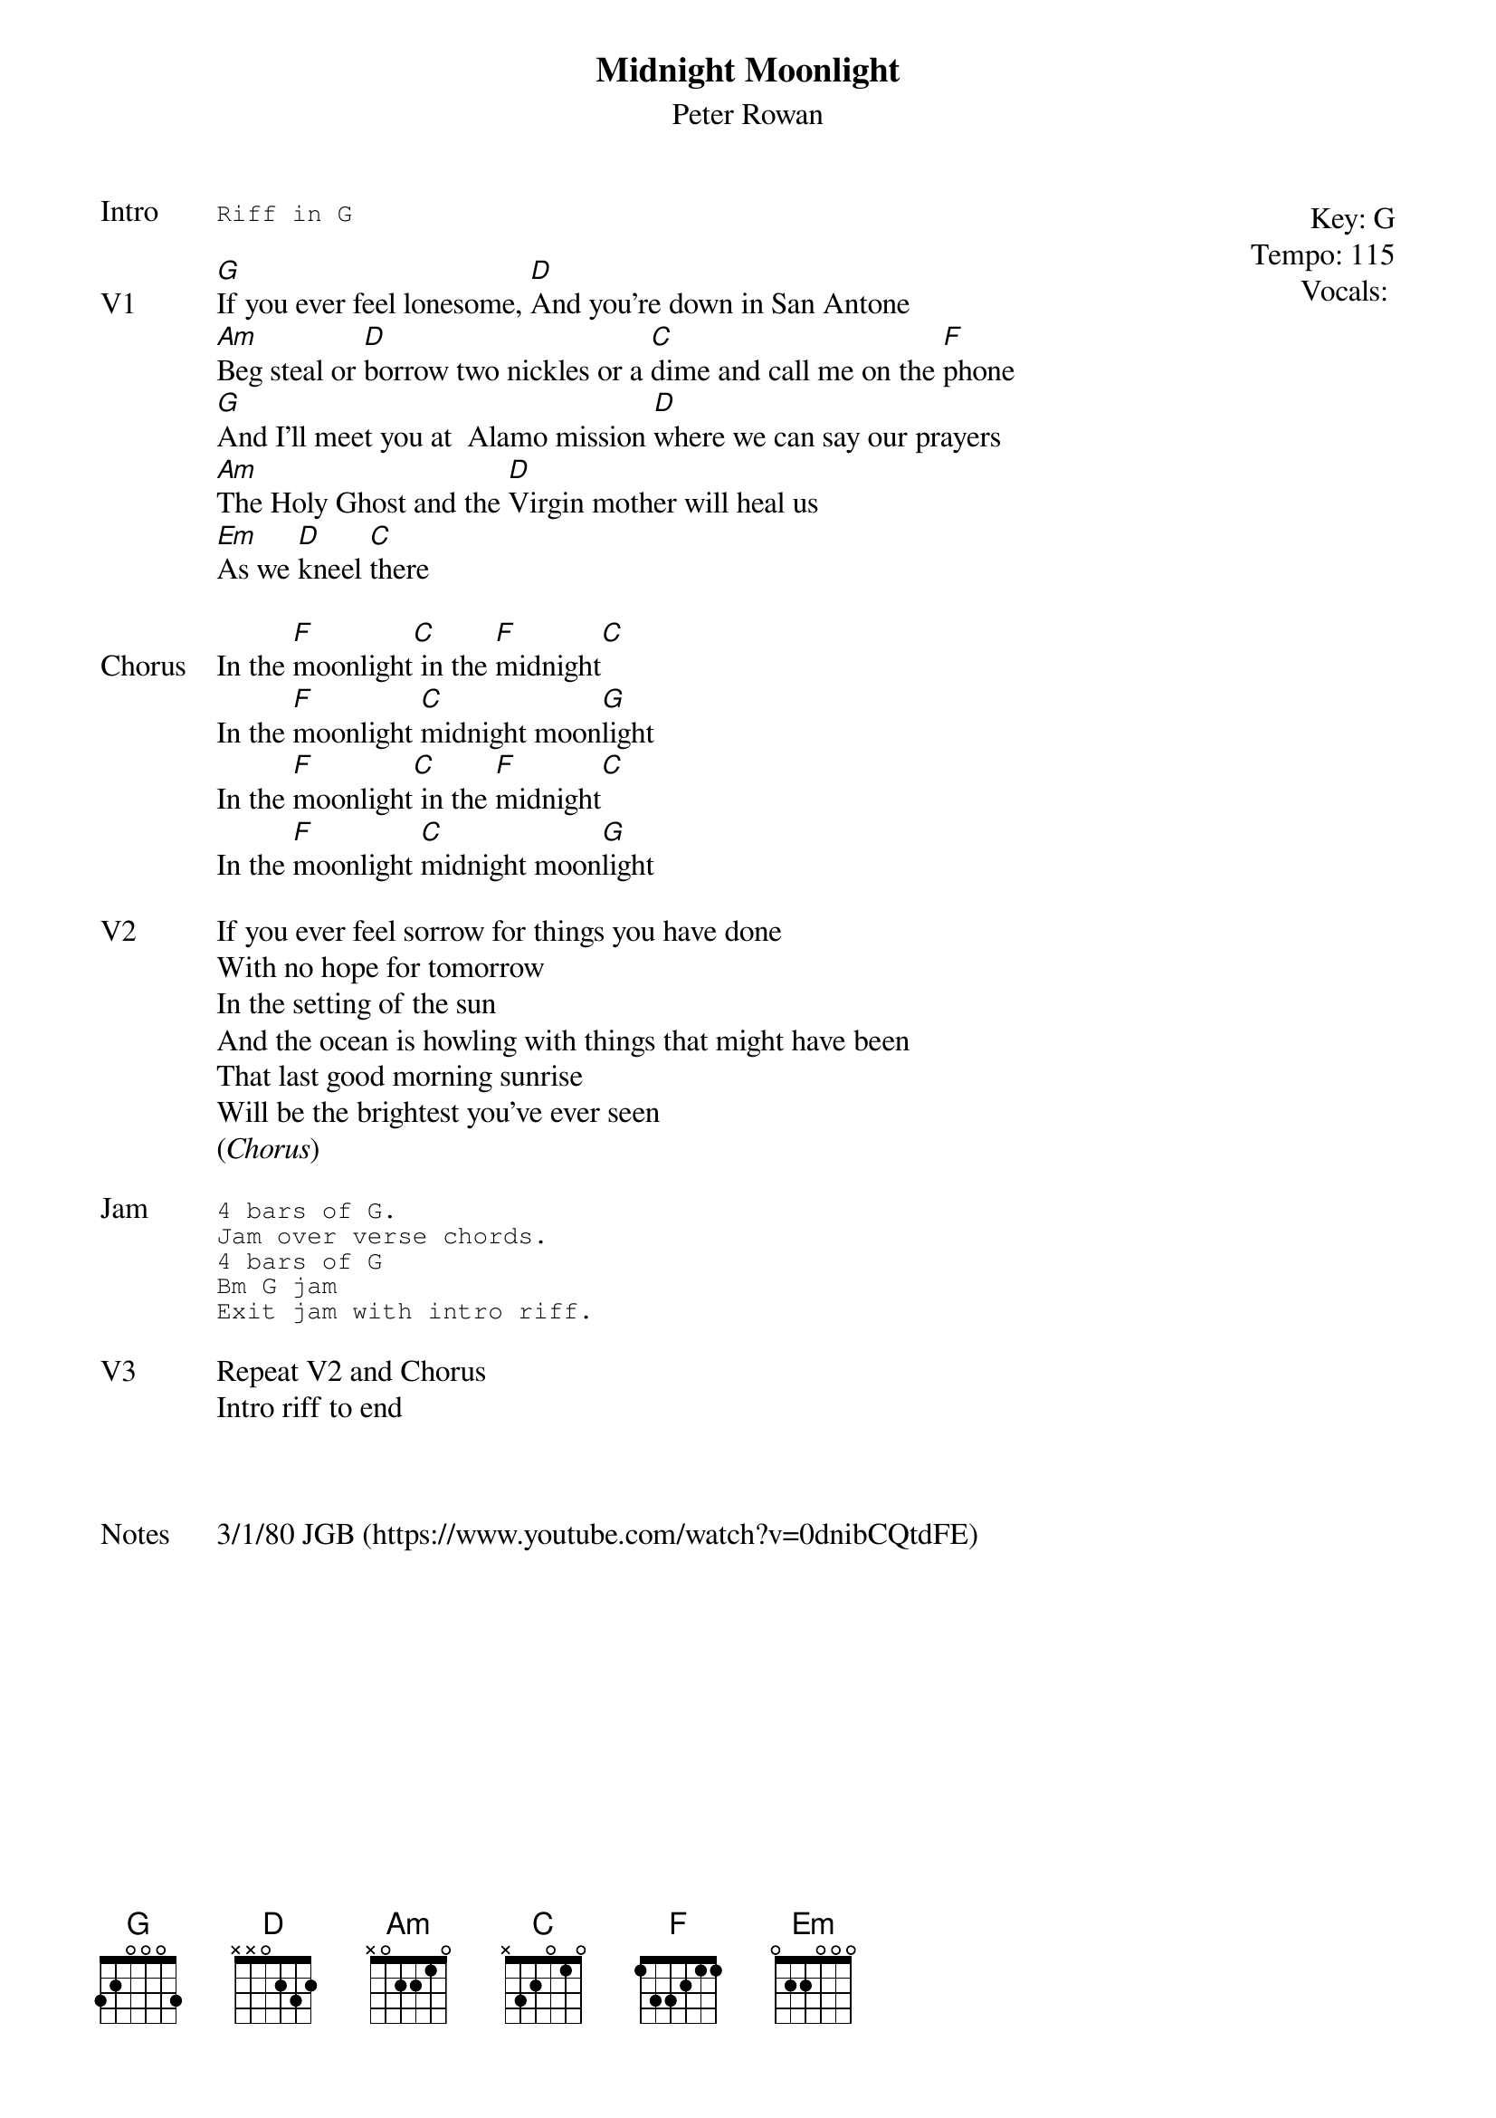 {t:Midnight Moonlight}
{st:Peter Rowan}
{key: G}
{tempo: 115}
{meta: vocals PJ}
{meta: timing 06min}

{start_of_textblock label="" flush="right" anchor="line" x="100%"}
Key: %{key}
Tempo: %{tempo}
Vocals: %{vocals}
{end_of_textblock}
{sot: Intro}
Riff in G
{eot}

{sov: V1}
[G]If you ever feel lonesome, [D]And you're down in San Antone
[Am]Beg steal or [D]borrow two nickles or a [C]dime and call me on the [F]phone
[G]And I'll meet you at  Alamo mission [D]where we can say our prayers
[Am]The Holy Ghost and the [D]Virgin mother will heal us
[Em]As we [D]kneel [C]there
{eov}

{sov: Chorus}
In the [F]moonlight[C] in the [F]midnight[C]
In the [F]moonlight [C]midnight moon[G]light
In the [F]moonlight[C] in the [F]midnight[C]
In the [F]moonlight [C]midnight moon[G]light
{eov}

{sov: V2}
If you ever feel sorrow for things you have done
With no hope for tomorrow
In the setting of the sun
And the ocean is howling with things that might have been
That last good morning sunrise
Will be the brightest you've ever seen
(<i>Chorus</i>)
{eov}

{sot: Jam}
4 bars of G.
Jam over verse chords.
4 bars of G
Bm G jam
Exit jam with intro riff.
{eot}

{sov: V3}
Repeat V2 and Chorus
Intro riff to end
{eov}



{sov: Notes}
3/1/80 JGB (https://www.youtube.com/watch?v=0dnibCQtdFE)
{eov}
